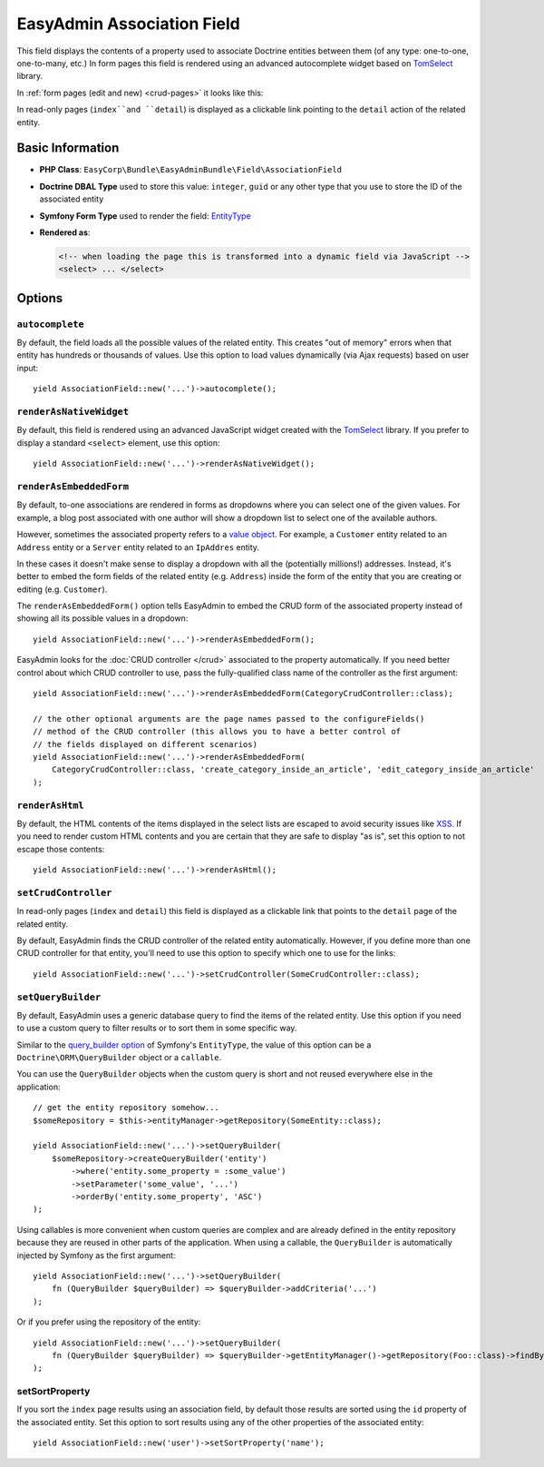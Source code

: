 EasyAdmin Association Field
===========================

This field displays the contents of a property used to associate Doctrine entities
between them (of any type: one-to-one, one-to-many, etc.) In form pages this
field is rendered using an advanced autocomplete widget based on `TomSelect`_ library.

In :ref:`form pages (edit and new) <crud-pages>` it looks like this:

.. image:: ../images/fields/field-association.png
   :alt: Default style of EasyAdmin association field

In read-only pages (``index``and ``detail``) is displayed as a clickable link
pointing to the ``detail`` action of the related entity.

Basic Information
-----------------

* **PHP Class**: ``EasyCorp\Bundle\EasyAdminBundle\Field\AssociationField``
* **Doctrine DBAL Type** used to store this value: ``integer``, ``guid`` or any
  other type that you use to store the ID of the associated entity
* **Symfony Form Type** used to render the field: `EntityType`_
* **Rendered as**:

  .. code-block:: html

    <!-- when loading the page this is transformed into a dynamic field via JavaScript -->
    <select> ... </select>

Options
-------

``autocomplete``
~~~~~~~~~~~~~~~~

By default, the field loads all the possible values of the related entity. This
creates "out of memory" errors when that entity has hundreds or thousands of values.
Use this option to load values dynamically (via Ajax requests) based on user input::

    yield AssociationField::new('...')->autocomplete();

``renderAsNativeWidget``
~~~~~~~~~~~~~~~~~~~~~~~~

By default, this field is rendered using an advanced JavaScript widget created
with the `TomSelect`_ library. If you prefer to display a standard ``<select>``
element, use this option::

    yield AssociationField::new('...')->renderAsNativeWidget();

``renderAsEmbeddedForm``
~~~~~~~~~~~~~~~~~~~~~~~~

By default, to-one associations are rendered in forms as dropdowns where you can
select one of the given values. For example, a blog post associated with one
author will show a dropdown list to select one of the available authors.

However, sometimes the associated property refers to a `value object`_. For example,
a ``Customer`` entity related to an ``Address`` entity or a ``Server`` entity
related to an ``IpAddres`` entity.

In these cases it doesn't make sense to display a dropdown with all the
(potentially millions!) addresses. Instead, it's better to embed the form fields
of the related entity (e.g. ``Address``) inside the form of the entity that you
are creating or editing (e.g. ``Customer``).

The ``renderAsEmbeddedForm()`` option tells EasyAdmin to embed the CRUD form of
the associated property instead of showing all its possible values in a dropdown::

    yield AssociationField::new('...')->renderAsEmbeddedForm();

EasyAdmin looks for the :doc:`CRUD controller </crud>` associated to the property
automatically. If you need better control about which CRUD controller to use,
pass the fully-qualified class name of the controller as the first argument::

    yield AssociationField::new('...')->renderAsEmbeddedForm(CategoryCrudController::class);

    // the other optional arguments are the page names passed to the configureFields()
    // method of the CRUD controller (this allows you to have a better control of
    // the fields displayed on different scenarios)
    yield AssociationField::new('...')->renderAsEmbeddedForm(
        CategoryCrudController::class, 'create_category_inside_an_article', 'edit_category_inside_an_article'
    );

``renderAsHtml``
~~~~~~~~~~~~~~~~

By default, the HTML contents of the items displayed in the select lists are
escaped to avoid security issues like `XSS`_. If you need to render custom HTML
contents and you are certain that they are safe to display "as is", set this
option to not escape those contents::

    yield AssociationField::new('...')->renderAsHtml();

``setCrudController``
~~~~~~~~~~~~~~~~~~~~~

In read-only pages (``index`` and ``detail``) this field is displayed as a
clickable link that points to the ``detail`` page of the related entity.

By default, EasyAdmin finds the CRUD controller of the related entity automatically.
However, if you define more than one CRUD controller for that entity, you'll need
to use this option to specify which one to use for the links::

    yield AssociationField::new('...')->setCrudController(SomeCrudController::class);

``setQueryBuilder``
~~~~~~~~~~~~~~~~~~~

By default, EasyAdmin uses a generic database query to find the items of the
related entity. Use this option if you need to use a custom query to filter results
or to sort them in some specific way.

Similar to the `query_builder option`_ of Symfony's ``EntityType``, the value of
this option can be a ``Doctrine\ORM\QueryBuilder`` object or a ``callable``.

You can use the ``QueryBuilder`` objects when the custom query is short and not
reused everywhere else in the application::

    // get the entity repository somehow...
    $someRepository = $this->entityManager->getRepository(SomeEntity::class);

    yield AssociationField::new('...')->setQueryBuilder(
        $someRepository->createQueryBuilder('entity')
            ->where('entity.some_property = :some_value')
            ->setParameter('some_value', '...')
            ->orderBy('entity.some_property', 'ASC')
    );

Using callables is more convenient when custom queries are complex and are
already defined in the entity repository because they are reused in other parts
of the application. When using a callable, the ``QueryBuilder`` is
automatically injected by Symfony as the first argument::

    yield AssociationField::new('...')->setQueryBuilder(
        fn (QueryBuilder $queryBuilder) => $queryBuilder->addCriteria('...')
    );

Or if you prefer using the repository of the entity::

    yield AssociationField::new('...')->setQueryBuilder(
        fn (QueryBuilder $queryBuilder) => $queryBuilder->getEntityManager()->getRepository(Foo::class)->findBySomeCriteria();
    );

setSortProperty
~~~~~~~~~~~~~~~

If you sort the ``index`` page results using an association field, by default
those results are sorted using the ``id`` property of the associated entity.
Set this option to sort results using any of the other properties of the
associated entity::

    yield AssociationField::new('user')->setSortProperty('name');

.. _`TomSelect`: https://tom-select.js.org/
.. _`EntityType`: https://symfony.com/doc/current/reference/forms/types/entity.html
.. _`query_builder option`: https://symfony.com/doc/current/reference/forms/types/entity.html#query-builder
.. _`value object`: https://en.wikipedia.org/wiki/Value_object
.. _`XSS`: https://en.wikipedia.org/wiki/Cross-site_scripting
